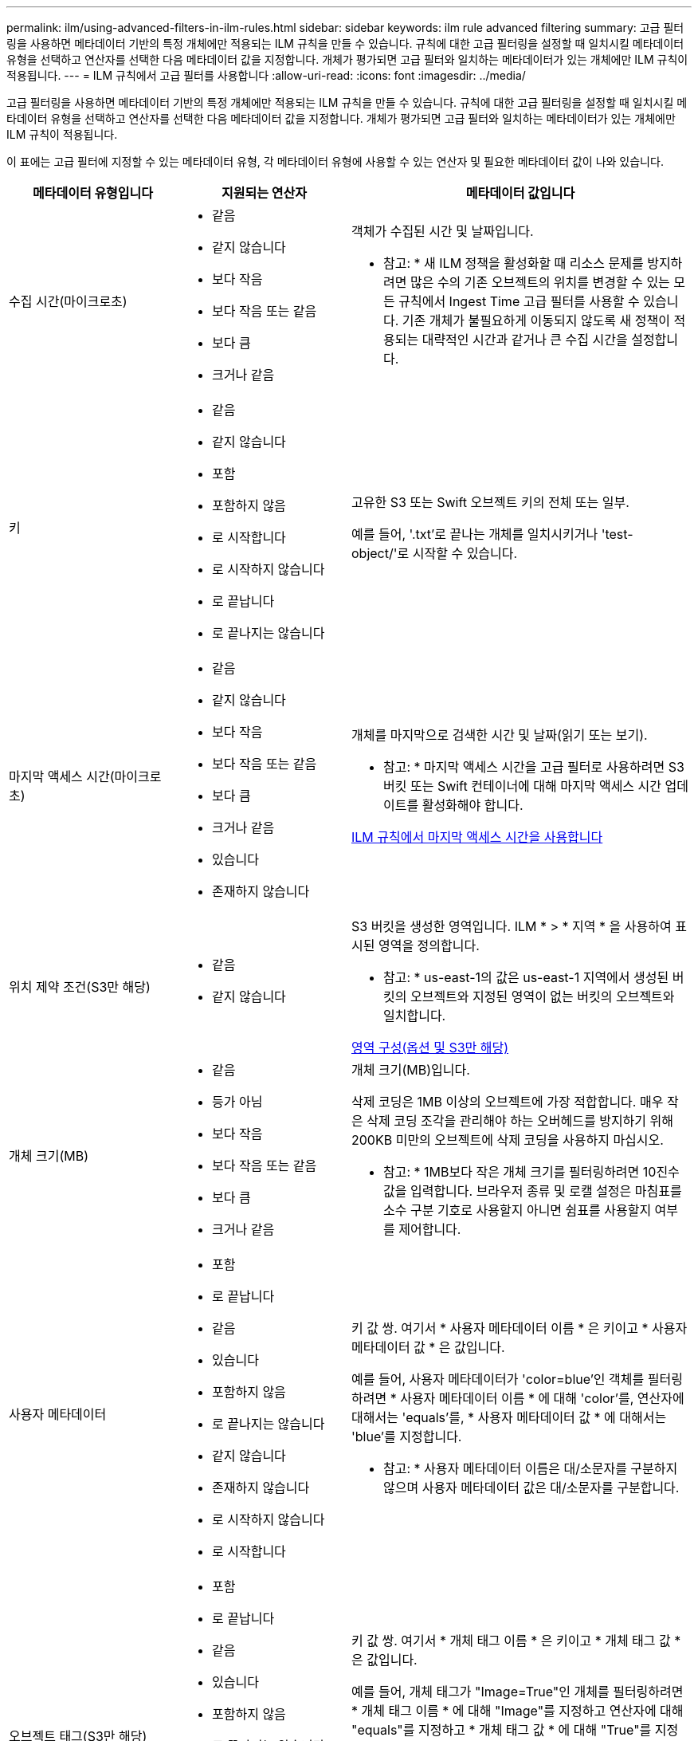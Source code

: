 ---
permalink: ilm/using-advanced-filters-in-ilm-rules.html 
sidebar: sidebar 
keywords: ilm rule advanced filtering 
summary: 고급 필터링을 사용하면 메타데이터 기반의 특정 개체에만 적용되는 ILM 규칙을 만들 수 있습니다. 규칙에 대한 고급 필터링을 설정할 때 일치시킬 메타데이터 유형을 선택하고 연산자를 선택한 다음 메타데이터 값을 지정합니다. 개체가 평가되면 고급 필터와 일치하는 메타데이터가 있는 개체에만 ILM 규칙이 적용됩니다. 
---
= ILM 규칙에서 고급 필터를 사용합니다
:allow-uri-read: 
:icons: font
:imagesdir: ../media/


[role="lead"]
고급 필터링을 사용하면 메타데이터 기반의 특정 개체에만 적용되는 ILM 규칙을 만들 수 있습니다. 규칙에 대한 고급 필터링을 설정할 때 일치시킬 메타데이터 유형을 선택하고 연산자를 선택한 다음 메타데이터 값을 지정합니다. 개체가 평가되면 고급 필터와 일치하는 메타데이터가 있는 개체에만 ILM 규칙이 적용됩니다.

이 표에는 고급 필터에 지정할 수 있는 메타데이터 유형, 각 메타데이터 유형에 사용할 수 있는 연산자 및 필요한 메타데이터 값이 나와 있습니다.

[cols="1a,1a,2a"]
|===
| 메타데이터 유형입니다 | 지원되는 연산자 | 메타데이터 값입니다 


 a| 
수집 시간(마이크로초)
 a| 
* 같음
* 같지 않습니다
* 보다 작음
* 보다 작음 또는 같음
* 보다 큼
* 크거나 같음

 a| 
객체가 수집된 시간 및 날짜입니다.

* 참고: * 새 ILM 정책을 활성화할 때 리소스 문제를 방지하려면 많은 수의 기존 오브젝트의 위치를 변경할 수 있는 모든 규칙에서 Ingest Time 고급 필터를 사용할 수 있습니다. 기존 개체가 불필요하게 이동되지 않도록 새 정책이 적용되는 대략적인 시간과 같거나 큰 수집 시간을 설정합니다.



 a| 
키
 a| 
* 같음
* 같지 않습니다
* 포함
* 포함하지 않음
* 로 시작합니다
* 로 시작하지 않습니다
* 로 끝납니다
* 로 끝나지는 않습니다

 a| 
고유한 S3 또는 Swift 오브젝트 키의 전체 또는 일부.

예를 들어, '.txt'로 끝나는 개체를 일치시키거나 'test-object/'로 시작할 수 있습니다.



 a| 
마지막 액세스 시간(마이크로초)
 a| 
* 같음
* 같지 않습니다
* 보다 작음
* 보다 작음 또는 같음
* 보다 큼
* 크거나 같음
* 있습니다
* 존재하지 않습니다

 a| 
개체를 마지막으로 검색한 시간 및 날짜(읽기 또는 보기).

* 참고: * 마지막 액세스 시간을 고급 필터로 사용하려면 S3 버킷 또는 Swift 컨테이너에 대해 마지막 액세스 시간 업데이트를 활성화해야 합니다.

xref:using-last-access-time-in-ilm-rules.adoc[ILM 규칙에서 마지막 액세스 시간을 사용합니다]



 a| 
위치 제약 조건(S3만 해당)
 a| 
* 같음
* 같지 않습니다

 a| 
S3 버킷을 생성한 영역입니다. ILM * > * 지역 * 을 사용하여 표시된 영역을 정의합니다.

* 참고: * us-east-1의 값은 us-east-1 지역에서 생성된 버킷의 오브젝트와 지정된 영역이 없는 버킷의 오브젝트와 일치합니다.

xref:configuring-regions-optional-and-s3-only.adoc[영역 구성(옵션 및 S3만 해당)]



 a| 
개체 크기(MB)
 a| 
* 같음
* 등가 아님
* 보다 작음
* 보다 작음 또는 같음
* 보다 큼
* 크거나 같음

 a| 
개체 크기(MB)입니다.

삭제 코딩은 1MB 이상의 오브젝트에 가장 적합합니다. 매우 작은 삭제 코딩 조각을 관리해야 하는 오버헤드를 방지하기 위해 200KB 미만의 오브젝트에 삭제 코딩을 사용하지 마십시오.

* 참고: * 1MB보다 작은 개체 크기를 필터링하려면 10진수 값을 입력합니다. 브라우저 종류 및 로캘 설정은 마침표를 소수 구분 기호로 사용할지 아니면 쉼표를 사용할지 여부를 제어합니다.



 a| 
사용자 메타데이터
 a| 
* 포함
* 로 끝납니다
* 같음
* 있습니다
* 포함하지 않음
* 로 끝나지는 않습니다
* 같지 않습니다
* 존재하지 않습니다
* 로 시작하지 않습니다
* 로 시작합니다

 a| 
키 값 쌍. 여기서 * 사용자 메타데이터 이름 * 은 키이고 * 사용자 메타데이터 값 * 은 값입니다.

예를 들어, 사용자 메타데이터가 'color=blue'인 객체를 필터링하려면 * 사용자 메타데이터 이름 * 에 대해 'color'를, 연산자에 대해서는 'equals'를, * 사용자 메타데이터 값 * 에 대해서는 'blue'를 지정합니다.

* 참고: * 사용자 메타데이터 이름은 대/소문자를 구분하지 않으며 사용자 메타데이터 값은 대/소문자를 구분합니다.



 a| 
오브젝트 태그(S3만 해당)
 a| 
* 포함
* 로 끝납니다
* 같음
* 있습니다
* 포함하지 않음
* 로 끝나지는 않습니다
* 같지 않습니다
* 존재하지 않습니다
* 로 시작하지 않습니다
* 로 시작합니다

 a| 
키 값 쌍. 여기서 * 개체 태그 이름 * 은 키이고 * 개체 태그 값 * 은 값입니다.

예를 들어, 개체 태그가 "Image=True"인 개체를 필터링하려면 * 개체 태그 이름 * 에 대해 "Image"를 지정하고 연산자에 대해 "equals"를 지정하고 * 개체 태그 값 * 에 대해 "True"를 지정합니다.

* 참고: * 개체 태그 이름 및 개체 태그 값은 대/소문자를 구분합니다. 이러한 항목은 개체에 대해 정의된 대로 정확하게 입력해야 합니다.

|===


== 여러 메타데이터 형식 및 값 지정

고급 필터링을 정의할 때 여러 유형의 메타데이터와 여러 메타데이터 값을 지정할 수 있습니다. 예를 들어 규칙이 10MB에서 100MB 사이의 객체와 일치하게 하려면 * 개체 크기 * 메타데이터 유형을 선택하고 두 개의 메타데이터 값을 지정합니다.

* 첫 번째 메타데이터 값은 10MB보다 크거나 같은 객체를 지정합니다.
* 두 번째 메타데이터 값은 100MB 이하의 객체를 지정합니다.


image::../media/advanced_filtering_size_between.gif[고급 필터링의 개체 크기 예]

여러 항목을 사용하면 일치하는 개체를 정밀하게 제어할 수 있습니다. 다음 예제에서 규칙은 Brand A 또는 Brand B가 camera_type 사용자 메타데이터의 값으로 설정된 개체에 적용됩니다. 그러나 이 규칙은 10MB보다 작은 브랜드 B 객체에만 적용됩니다.

image::../media/advanced_filtering_multiple_rows.gif[사용자 메타데이터에 대한 고급 필터링 예]
